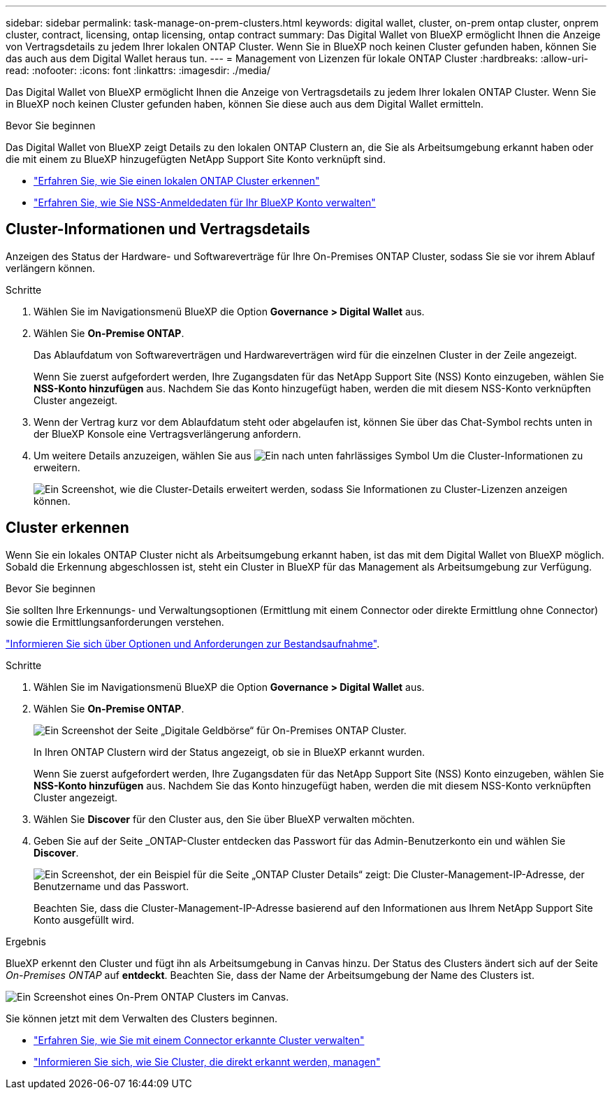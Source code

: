---
sidebar: sidebar 
permalink: task-manage-on-prem-clusters.html 
keywords: digital wallet, cluster, on-prem ontap cluster, onprem cluster, contract, licensing, ontap licensing, ontap contract 
summary: Das Digital Wallet von BlueXP ermöglicht Ihnen die Anzeige von Vertragsdetails zu jedem Ihrer lokalen ONTAP Cluster. Wenn Sie in BlueXP noch keinen Cluster gefunden haben, können Sie das auch aus dem Digital Wallet heraus tun. 
---
= Management von Lizenzen für lokale ONTAP Cluster
:hardbreaks:
:allow-uri-read: 
:nofooter: 
:icons: font
:linkattrs: 
:imagesdir: ./media/


[role="lead"]
Das Digital Wallet von BlueXP ermöglicht Ihnen die Anzeige von Vertragsdetails zu jedem Ihrer lokalen ONTAP Cluster. Wenn Sie in BlueXP noch keinen Cluster gefunden haben, können Sie diese auch aus dem Digital Wallet ermitteln.

.Bevor Sie beginnen
Das Digital Wallet von BlueXP zeigt Details zu den lokalen ONTAP Clustern an, die Sie als Arbeitsumgebung erkannt haben oder die mit einem zu BlueXP hinzugefügten NetApp Support Site Konto verknüpft sind.

* https://docs.netapp.com/us-en/bluexp-ontap-onprem/task-discovering-ontap.html["Erfahren Sie, wie Sie einen lokalen ONTAP Cluster erkennen"^]
* https://docs.netapp.com/us-en/bluexp-setup-admin/task-adding-nss-accounts.html["Erfahren Sie, wie Sie NSS-Anmeldedaten für Ihr BlueXP Konto verwalten"^]




== Cluster-Informationen und Vertragsdetails

Anzeigen des Status der Hardware- und Softwareverträge für Ihre On-Premises ONTAP Cluster, sodass Sie sie vor ihrem Ablauf verlängern können.

.Schritte
. Wählen Sie im Navigationsmenü BlueXP die Option *Governance > Digital Wallet* aus.
. Wählen Sie *On-Premise ONTAP*.
+
Das Ablaufdatum von Softwareverträgen und Hardwareverträgen wird für die einzelnen Cluster in der Zeile angezeigt.

+
Wenn Sie zuerst aufgefordert werden, Ihre Zugangsdaten für das NetApp Support Site (NSS) Konto einzugeben, wählen Sie *NSS-Konto hinzufügen* aus. Nachdem Sie das Konto hinzugefügt haben, werden die mit diesem NSS-Konto verknüpften Cluster angezeigt.

. Wenn der Vertrag kurz vor dem Ablaufdatum steht oder abgelaufen ist, können Sie über das Chat-Symbol rechts unten in der BlueXP Konsole eine Vertragsverlängerung anfordern.
. Um weitere Details anzuzeigen, wählen Sie aus image:button_down_caret.png["Ein nach unten fahrlässiges Symbol"] Um die Cluster-Informationen zu erweitern.
+
image:screenshot_digital_wallet_license_info.png["Ein Screenshot, wie die Cluster-Details erweitert werden, sodass Sie Informationen zu Cluster-Lizenzen anzeigen können."]





== Cluster erkennen

Wenn Sie ein lokales ONTAP Cluster nicht als Arbeitsumgebung erkannt haben, ist das mit dem Digital Wallet von BlueXP möglich. Sobald die Erkennung abgeschlossen ist, steht ein Cluster in BlueXP für das Management als Arbeitsumgebung zur Verfügung.

.Bevor Sie beginnen
Sie sollten Ihre Erkennungs- und Verwaltungsoptionen (Ermittlung mit einem Connector oder direkte Ermittlung ohne Connector) sowie die Ermittlungsanforderungen verstehen.

https://docs.netapp.com/us-en/bluexp-ontap-onprem/task-discovering-ontap.html["Informieren Sie sich über Optionen und Anforderungen zur Bestandsaufnahme"^].

.Schritte
. Wählen Sie im Navigationsmenü BlueXP die Option *Governance > Digital Wallet* aus.
. Wählen Sie *On-Premise ONTAP*.
+
image:screenshot_digital_wallet_onprem_main.png["Ein Screenshot der Seite „Digitale Geldbörse“ für On-Premises ONTAP Cluster."]

+
In Ihren ONTAP Clustern wird der Status angezeigt, ob sie in BlueXP erkannt wurden.

+
Wenn Sie zuerst aufgefordert werden, Ihre Zugangsdaten für das NetApp Support Site (NSS) Konto einzugeben, wählen Sie *NSS-Konto hinzufügen* aus. Nachdem Sie das Konto hinzugefügt haben, werden die mit diesem NSS-Konto verknüpften Cluster angezeigt.

. Wählen Sie *Discover* für den Cluster aus, den Sie über BlueXP verwalten möchten.
. Geben Sie auf der Seite _ONTAP-Cluster entdecken das Passwort für das Admin-Benutzerkonto ein und wählen Sie *Discover*.
+
image:screenshot_discover_ontap_wallet.png["Ein Screenshot, der ein Beispiel für die Seite „ONTAP Cluster Details“ zeigt: Die Cluster-Management-IP-Adresse, der Benutzername und das Passwort."]

+
Beachten Sie, dass die Cluster-Management-IP-Adresse basierend auf den Informationen aus Ihrem NetApp Support Site Konto ausgefüllt wird.



.Ergebnis
BlueXP erkennt den Cluster und fügt ihn als Arbeitsumgebung in Canvas hinzu. Der Status des Clusters ändert sich auf der Seite _On-Premises ONTAP_ auf *entdeckt*. Beachten Sie, dass der Name der Arbeitsumgebung der Name des Clusters ist.

image:screenshot_onprem_cluster.png["Ein Screenshot eines On-Prem ONTAP Clusters im Canvas."]

Sie können jetzt mit dem Verwalten des Clusters beginnen.

* https://docs.netapp.com/us-en/bluexp-ontap-onprem/task-manage-ontap-connector.html["Erfahren Sie, wie Sie mit einem Connector erkannte Cluster verwalten"^]
* https://docs.netapp.com/us-en/bluexp-ontap-onprem/task-manage-ontap-direct.html["Informieren Sie sich, wie Sie Cluster, die direkt erkannt werden, managen"^]

